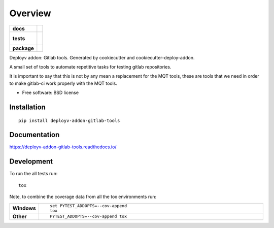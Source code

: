 ========
Overview
========

.. start-badges

.. list-table::
    :stub-columns: 1

    * - docs
      - |docs|
    * - tests
      - |
        |
    * - package
      - | |version| |downloads| |wheel| |supported-versions| |supported-implementations|
        | |commits-since|

.. |docs| image:: https://readthedocs.org/projects/deployv-addon-gitlab-tools/badge/?style=flat
    :target: https://readthedocs.org/projects/deployv-addon-gitlab-tools
    :alt: Documentation Status

.. |version| image:: https://img.shields.io/pypi/v/deployv-addon-gitlab-tools.svg
    :alt: PyPI Package latest release
    :target: https://pypi.python.org/pypi/deployv-addon-gitlab-tools

.. |commits-since| image:: https://img.shields.io/github/commits-since/Vauxoo/deployv-addon-gitlab-tools/v0.2.15.svg
    :alt: Commits since latest release
    :target: https://github.com/Vauxoo/deployv-addon-gitlab-tools/compare/v0.2.15...master

.. |downloads| image:: https://img.shields.io/pypi/dm/deployv-addon-gitlab-tools.svg
    :alt: PyPI Package monthly downloads
    :target: https://pypi.python.org/pypi/deployv-addon-gitlab-tools

.. |wheel| image:: https://img.shields.io/pypi/wheel/deployv-addon-gitlab-tools.svg
    :alt: PyPI Wheel
    :target: https://pypi.python.org/pypi/deployv-addon-gitlab-tools

.. |supported-versions| image:: https://img.shields.io/pypi/pyversions/deployv-addon-gitlab-tools.svg
    :alt: Supported versions
    :target: https://pypi.python.org/pypi/deployv-addon-gitlab-tools

.. |supported-implementations| image:: https://img.shields.io/pypi/implementation/deployv-addon-gitlab-tools.svg
    :alt: Supported implementations
    :target: https://pypi.python.org/pypi/deployv-addon-gitlab-tools


.. end-badges

Deployv addon: Gitlab tools. Generated by cookiecutter and cookiecutter-deploy-addon.

A small set of tools to automate repetitive tasks for testing gitlab repositories.

It is important to say that this is not by any mean a replacement for the MQT tools, these are tools that we need in order to make gitlab-ci work properly with the MQT tools.

* Free software: BSD license

Installation
============

::

    pip install deployv-addon-gitlab-tools

Documentation
=============

https://deployv-addon-gitlab-tools.readthedocs.io/

Development
===========

To run the all tests run::

    tox

Note, to combine the coverage data from all the tox environments run:

.. list-table::
    :widths: 10 90
    :stub-columns: 1

    - - Windows
      - ::

            set PYTEST_ADDOPTS=--cov-append
            tox

    - - Other
      - ::

            PYTEST_ADDOPTS=--cov-append tox
